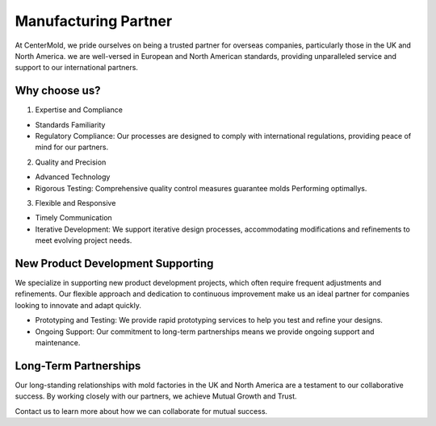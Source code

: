 .. mold documentation master file, created by
   sphinx-quickstart on Sat Jun 15 15:24:46 2024.
   You can adapt this file completely to your liking, but it should at least
   contain the root `toctree` directive.

.. _Mold-partner:

==================================
Manufacturing Partner
==================================

At CenterMold, we pride ourselves on being a trusted partner for overseas companies, particularly those in the UK and North America. we are well-versed in European and North American standards, providing unparalleled service and support to our international partners.

Why choose us?
---------------------------
1. Expertise and Compliance

- Standards Familiarity
- Regulatory Compliance: Our processes are designed to comply with international regulations, providing peace of mind for our partners.

2. Quality and Precision

- Advanced Technology
- Rigorous Testing: Comprehensive quality control measures guarantee molds Performing optimallys.

3. Flexible and Responsive

- Timely Communication
- Iterative Development: We support iterative design processes, accommodating modifications and refinements to meet evolving project needs.
.. raw:: html

 <img src="_static/whyCM.svg"> 


New Product Development Supporting
-----------------------------------
We specialize in supporting new product development projects, which often require frequent adjustments and refinements. Our flexible approach and dedication to continuous improvement make us an ideal partner for companies looking to innovate and adapt quickly.

- Prototyping and Testing: We provide rapid prototyping services to help you test and refine your designs.
- Ongoing Support: Our commitment to long-term partnerships means we provide ongoing support and maintenance.

Long-Term Partnerships
-------------------------
Our long-standing relationships with mold factories in the UK and North America are a testament to our collaborative success. By working closely with our partners, we achieve Mutual Growth and Trust.

.. raw:: html

 <img src="_static/case_study.jpg"> 

Contact us to learn more about how we can collaborate for mutual success.



.. raw:: html

   <a href="_static/RFQ.pdf" style="
      display: inline-block;
      padding: 15px 30px;  /* 增加内边距，使按钮更大 */
      background-color: #2980B9;
      color: white;
      text-align: center;
      text-decoration: none;
      border-radius: 5px;
      position: fixed;
      right: 0;
      top: 50%;
      transform: translateY(-50%);
      margin-right: 10px;
      font-size: 18px;  /* 增加字体大小 */
      line-height: 20px;">
      Get Instant Quote
   </a>
